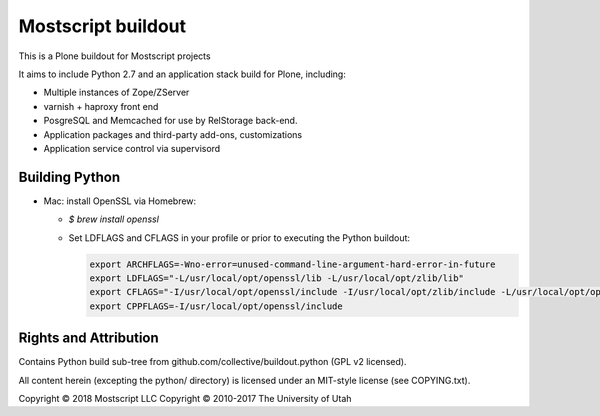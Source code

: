 Mostscript buildout
=============

This is a Plone buildout for Mostscript projects

It aims to include Python 2.7 and an application stack build for Plone,
including:

* Multiple instances of Zope/ZServer
* varnish + haproxy front end
* PosgreSQL and Memcached for use by RelStorage back-end.
* Application packages and third-party add-ons, customizations
* Application service control via supervisord

Building Python
---------------

* Mac: install OpenSSL via Homebrew:

  - `$ brew install openssl`

  - Set LDFLAGS and CFLAGS in your profile or prior to executing
    the Python buildout:

    .. code-block:: bash

        export ARCHFLAGS=-Wno-error=unused-command-line-argument-hard-error-in-future
        export LDFLAGS="-L/usr/local/opt/openssl/lib -L/usr/local/opt/zlib/lib"
        export CFLAGS="-I/usr/local/opt/openssl/include -I/usr/local/opt/zlib/include -L/usr/local/opt/openssl/lib -L/usr/local/opt/zlib/lib"
        export CPPFLAGS=-I/usr/local/opt/openssl/include

Rights and Attribution
----------------------

Contains Python build sub-tree from github.com/collective/buildout.python
(GPL v2 licensed).

All content herein (excepting the python/ directory)
is licensed under an MIT-style license (see COPYING.txt).

Copyright © 2018 Mostscript LLC
Copyright © 2010-2017 The University of Utah

